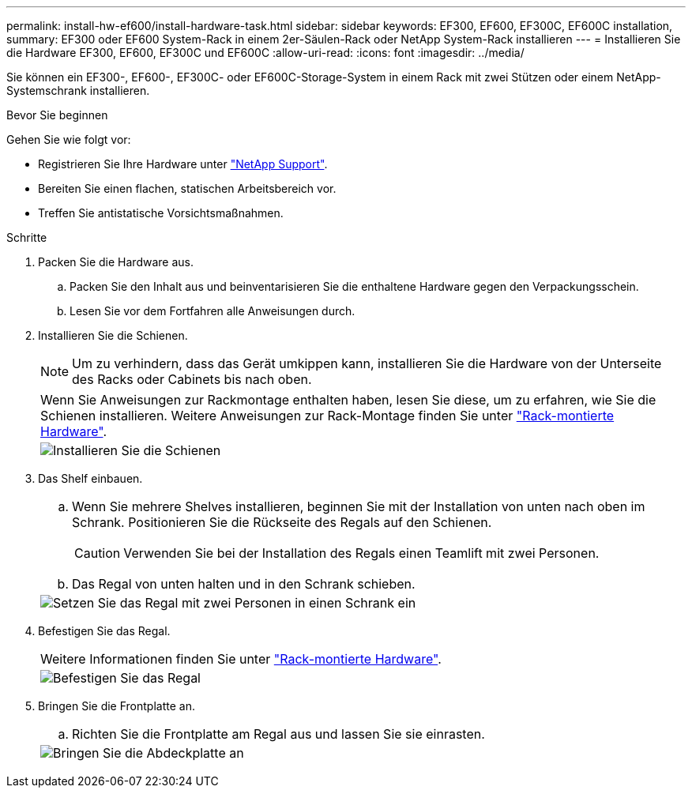 ---
permalink: install-hw-ef600/install-hardware-task.html 
sidebar: sidebar 
keywords: EF300, EF600, EF300C, EF600C installation, 
summary: EF300 oder EF600 System-Rack in einem 2er-Säulen-Rack oder NetApp System-Rack installieren 
---
= Installieren Sie die Hardware EF300, EF600, EF300C und EF600C
:allow-uri-read: 
:icons: font
:imagesdir: ../media/


[role="lead"]
Sie können ein EF300-, EF600-, EF300C- oder EF600C-Storage-System in einem Rack mit zwei Stützen oder einem NetApp-Systemschrank installieren.

.Bevor Sie beginnen
Gehen Sie wie folgt vor:

* Registrieren Sie Ihre Hardware unter http://mysupport.netapp.com/["NetApp Support"^].
* Bereiten Sie einen flachen, statischen Arbeitsbereich vor.
* Treffen Sie antistatische Vorsichtsmaßnahmen.


.Schritte
. Packen Sie die Hardware aus.
+
.. Packen Sie den Inhalt aus und beinventarisieren Sie die enthaltene Hardware gegen den Verpackungsschein.
.. Lesen Sie vor dem Fortfahren alle Anweisungen durch.


. Installieren Sie die Schienen.
+

NOTE: Um zu verhindern, dass das Gerät umkippen kann, installieren Sie die Hardware von der Unterseite des Racks oder Cabinets bis nach oben.

+
|===


 a| 
Wenn Sie Anweisungen zur Rackmontage enthalten haben, lesen Sie diese, um zu erfahren, wie Sie die Schienen installieren. Weitere Anweisungen zur Rack-Montage finden Sie unter link:../rackmount-hardware.html["Rack-montierte Hardware"].



 a| 
image:../media/install_rails_inst-hw-ef600.png["Installieren Sie die Schienen"]

|===
. Das Shelf einbauen.
+
|===


 a| 
.. Wenn Sie mehrere Shelves installieren, beginnen Sie mit der Installation von unten nach oben im Schrank. Positionieren Sie die Rückseite des Regals auf den Schienen.
+

CAUTION: Verwenden Sie bei der Installation des Regals einen Teamlift mit zwei Personen.

.. Das Regal von unten halten und in den Schrank schieben.




 a| 
image:../media/install_ef600.png["Setzen Sie das Regal mit zwei Personen in einen Schrank ein"]

|===
. Befestigen Sie das Regal.
+
|===


 a| 
Weitere Informationen finden Sie unter link:../rackmount-hardware.html["Rack-montierte Hardware"].



 a| 
image:../media/secure_shelf_inst-hw-ef600.png["Befestigen Sie das Regal"]

|===
. Bringen Sie die Frontplatte an.
+
|===


 a| 
.. Richten Sie die Frontplatte am Regal aus und lassen Sie sie einrasten.




 a| 
image:../media/install_faceplate_2_0_inst-hw-ef600.png["Bringen Sie die Abdeckplatte an"]

|===

